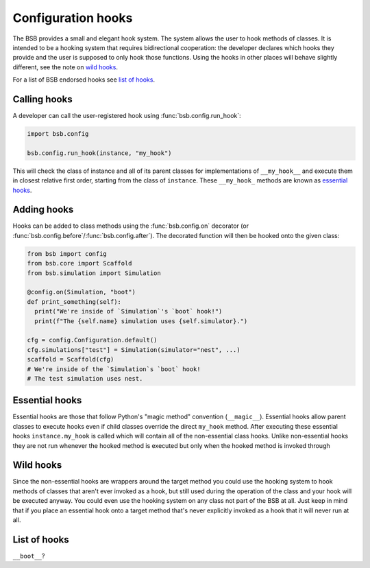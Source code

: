 ###################
Configuration hooks
###################

The BSB provides a small and elegant hook system. The system allows the user to hook
methods of classes. It is intended to be a hooking system that requires bidirectional
cooperation: the developer declares which hooks they provide and the user is supposed to
only hook those functions. Using the hooks in other places will behave slightly different,
see the note on `wild hooks`_.

For a list of BSB endorsed hooks see `list of hooks`_.

=============
Calling hooks
=============

A developer can call the user-registered hook using :func:`bsb.config.run_hook`:

.. code-block:: python

  import bsb.config

  bsb.config.run_hook(instance, "my_hook")

This will check the class of instance and all of its parent classes for implementations of
``__my_hook__`` and execute them in closest relative first order, starting from the class
of ``instance``. These ``__my_hook_`` methods are known as `essential hooks`_.

============
Adding hooks
============

Hooks can be added to class methods using the :func:`bsb.config.on` decorator (or
:func:`bsb.config.before`/:func:`bsb.config.after`). The decorated function will then be
hooked onto the given class:

.. code-block:: python

  from bsb import config
  from bsb.core import Scaffold
  from bsb.simulation import Simulation

  @config.on(Simulation, "boot")
  def print_something(self):
    print("We're inside of `Simulation`'s `boot` hook!")
    print(f"The {self.name} simulation uses {self.simulator}.")

  cfg = config.Configuration.default()
  cfg.simulations["test"] = Simulation(simulator="nest", ...)
  scaffold = Scaffold(cfg)
  # We're inside of the `Simulation`s `boot` hook!
  # The test simulation uses nest.


===============
Essential hooks
===============

Essential hooks are those that follow Python's "magic method" convention (``__magic__``).
Essential hooks allow parent classes to execute hooks even if child classes override the
direct ``my_hook`` method. After executing these essential hooks ``instance.my_hook`` is
called which will contain all of the non-essential class hooks. Unlike non-essential hooks
they are not run whenever the hooked method is executed but only when the hooked method is
invoked through

==========
Wild hooks
==========

Since the non-essential hooks are wrappers around the target method you could use the
hooking system to hook methods of classes that aren't ever invoked as a hook, but still
used during the operation of the class and your hook will be executed anyway. You could
even use the hooking system on any class not part of the BSB at all. Just keep in mind
that if you place an essential hook onto a target method that's never explicitly invoked
as a hook that it will never run at all.

=============
List of hooks
=============

``__boot__``?
